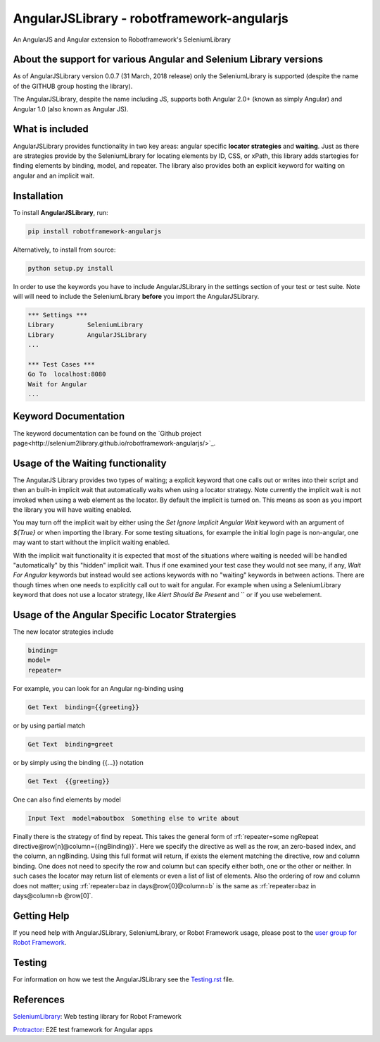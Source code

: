 AngularJSLibrary - robotframework-angularjs
===========================================
An AngularJS and Angular extension to Robotframework's SeleniumLibrary

About the support for various Angular and Selenium Library versions
-------------------------------------------------------------------
As of AngularJSLibrary version 0.0.7 (31 March, 2018 release) only the SeleniumLibrary is supported (despite the name of the GITHUB group hosting the library).

The AngularJSLibrary, despite the name including JS, supports both Angular 2.0+ (known as simply Angular) and Angular 1.0 (also known as Angular JS).

What is included
----------------
AngularJSLibrary provides functionality in two key areas: angular specific **locator strategies** and **waiting**. Just as there are strategies provide by the SeleniumLibrary for locating elements by ID, CSS, or xPath, this library adds startegies for finding elements by binding, model, and repeater. The library also provides both an explicit keyword for waiting on angular and an implicit wait.

Installation
------------
To install **AngularJSLibrary**, run:

.. code:: bash

    pip install robotframework-angularjs


Alternatively, to install from source:

.. code:: bash

    python setup.py install

    
In order to use the keywords you have to include AngularJSLibrary in the settings section of your test or test suite. Note will will need to include the SeleniumLibrary **before** you import the AngularJSLibrary.

.. code::  robotframework

    *** Settings ***
    Library         SeleniumLibrary
    Library         AngularJSLibrary
    ...
    
    *** Test Cases ***
    Go To  localhost:8080
    Wait for Angular
    ...


Keyword Documentation
---------------------
The keyword documentation can be found on the `Github project page<http://selenium2library.github.io/robotframework-angularjs/>`_.

Usage of the Waiting functionality
----------------------------------
The AngularJS Library provides two types of waiting; a explicit keyword that one calls out or writes into their script and then an built-in implicit wait that automatically waits when using a locator strategy. Note currently the implicit wait is not invoked when using a web element as the locator. By default the implicit is turned on. This means as soon as you import the library you will have waiting enabled.

You may turn off the implicit wait by either using the `Set Ignore Implicit Angular Wait` keyword with an argument of `${True}` or when importing the library. For some testing situations, for example the initial login page is non-angular, one may want to start without the implicit waiting enabled.

With the implicit wait functionality it is expected that most of the situations where waiting is needed will be handled "automatically" by this "hidden" implicit wait. Thus if one examined your test case they would not see many, if any, `Wait For Angular` keywords but instead would see actions keywords with no "waiting" keywords in between actions. There are though times when one needs to explicitly call out to wait for angular. For example when using a SeleniumLibrary keyword that does not use a locator strategy, like `Alert Should Be Present` and `` or if you use webelement. 


Usage of the Angular Specific Locator Stratergies
-------------------------------------------------
The new locator strategies include

.. code::

    binding=
    model=
    repeater=


For example, you can look for an Angular ng-binding using

.. code::  robotframework

    Get Text  binding={{greeting}}


or by using partial match

.. code::  robotframework

    Get Text  binding=greet


or by simply using the binding {{…}} notation

.. code::  robotframework

    Get Text  {{greeting}}


One can also find elements  by model

.. code::  robotframework

    Input Text  model=aboutbox  Something else to write about

    
.. role:: rf(code)
   :language: robotframework

Finally there is the strategy of find by repeat. This takes the general form of :rf:`repeater=some ngRepeat directive@row[n]@column={{ngBinding}}`. Here we specify the directive as well as the row, an zero-based index, and the column, an ngBinding. Using this full format will return, if exists the element matching the directive, row and column binding.  One does not need to specify the row and column but can specify either both, one or the other or neither. In such cases the locator may return  list  of elements or even a list of list of elements. Also the ordering of row and column does not matter; using :rf:`repeater=baz in days@row[0]@column=b` is the same as :rf:`repeater=baz in days@column=b @row[0]`.

Getting Help
------------
If you need help with AngularJSLibrary, SeleniumLibrary, or Robot Framework usage, please post to the `user group for Robot Framework <https://groups.google.com/forum/#!forum/robotframework-users>`_.

Testing
-------
For information on how we test the AngularJSLibrary see the `Testing.rst <https://github.com/Selenium2Library/robotframework-angularjs/blob/master/TESTING.rst>`_ file.

References
----------

`SeleniumLibrary <https://github.com/robotframework/SeleniumLibrary>`_: Web testing library for Robot Framework

`Protractor <http://www.protractortest.org>`_: E2E test framework for Angular apps
